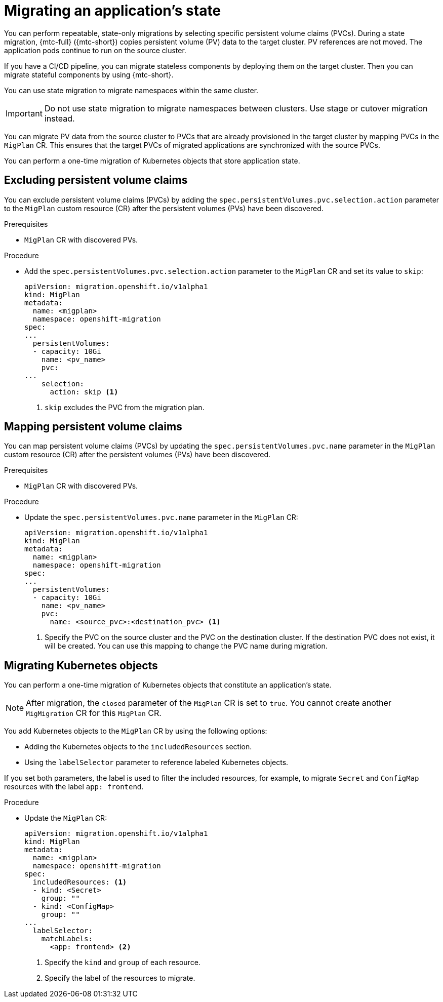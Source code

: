 // Module included in the following assemblies:
//
// * migrating_from_ocp_3_to_4/advanced-migration-options-3-4.adoc
// * migration_toolkit_for_containers/advanced-migration-options-mtc.adoc

[id="migration-state-migration-cli_{context}"]
= Migrating an application's state

You can perform repeatable, state-only migrations by selecting specific persistent volume claims (PVCs). During a state migration, {mtc-full} ({mtc-short}) copies persistent volume (PV) data to the target cluster. PV references are not moved. The application pods continue to run on the source cluster.

If you have a CI/CD pipeline, you can migrate stateless components by deploying them on the target cluster. Then you can migrate stateful components by using {mtc-short}.

You can use state migration to migrate namespaces within the same cluster.

[IMPORTANT]
====
Do not use state migration to migrate namespaces between clusters. Use stage or cutover migration instead.
====

You can migrate PV data from the source cluster to PVCs that are already provisioned in the target cluster by mapping PVCs in the `MigPlan` CR. This ensures that the target PVCs of migrated applications are synchronized with the source PVCs.

You can perform a one-time migration of Kubernetes objects that store application state.

[id="excluding-pvcs_{context}"]
== Excluding persistent volume claims

You can exclude persistent volume claims (PVCs) by adding the `spec.persistentVolumes.pvc.selection.action` parameter to the `MigPlan` custom resource (CR) after the persistent volumes (PVs) have been discovered.

.Prerequisites

* `MigPlan` CR with discovered PVs.

.Procedure

* Add the `spec.persistentVolumes.pvc.selection.action` parameter to the `MigPlan` CR and set its value to `skip`:
+
[source,yaml]
----
apiVersion: migration.openshift.io/v1alpha1
kind: MigPlan
metadata:
  name: <migplan>
  namespace: openshift-migration
spec:
...
  persistentVolumes:
  - capacity: 10Gi
    name: <pv_name>
    pvc:
...
    selection:
      action: skip <1>
----
<1> `skip` excludes the PVC from the migration plan.

[id="mapping-pvcs_{context}"]
== Mapping persistent volume claims

You can map persistent volume claims (PVCs) by updating the `spec.persistentVolumes.pvc.name` parameter in the `MigPlan` custom resource (CR) after the persistent volumes (PVs) have been discovered.

.Prerequisites

* `MigPlan` CR with discovered PVs.

.Procedure

* Update the `spec.persistentVolumes.pvc.name` parameter in the `MigPlan` CR:
+
[source,yaml]
----
apiVersion: migration.openshift.io/v1alpha1
kind: MigPlan
metadata:
  name: <migplan>
  namespace: openshift-migration
spec:
...
  persistentVolumes:
  - capacity: 10Gi
    name: <pv_name>
    pvc:
      name: <source_pvc>:<destination_pvc> <1>
----
<1> Specify the PVC on the source cluster and the PVC on the destination cluster. If the destination PVC does not exist, it will be created. You can use this mapping to change the PVC name during migration.

[id="migrating-kubernetes-objects_{context}"]
== Migrating Kubernetes objects

You can perform a one-time migration of Kubernetes objects that constitute an application's state.

[NOTE]
====
After migration, the `closed` parameter of the `MigPlan` CR is set to `true`. You cannot create another `MigMigration` CR for this `MigPlan` CR.
====

You add Kubernetes objects to the `MigPlan` CR by using the following options:

* Adding the Kubernetes objects to the `includedResources` section.
* Using the `labelSelector` parameter to reference labeled Kubernetes objects.

If you set both parameters, the label is used to filter the included resources, for example, to migrate `Secret` and `ConfigMap` resources with the label `app: frontend`.

.Procedure

* Update the `MigPlan` CR:
+
[source,yaml]
----
apiVersion: migration.openshift.io/v1alpha1
kind: MigPlan
metadata:
  name: <migplan>
  namespace: openshift-migration
spec:
  includedResources: <1>
  - kind: <Secret>
    group: ""
  - kind: <ConfigMap>
    group: ""
...
  labelSelector:
    matchLabels:
      <app: frontend> <2>
----
<1> Specify the `kind` and `group` of each resource.
<2> Specify the label of the resources to migrate.
